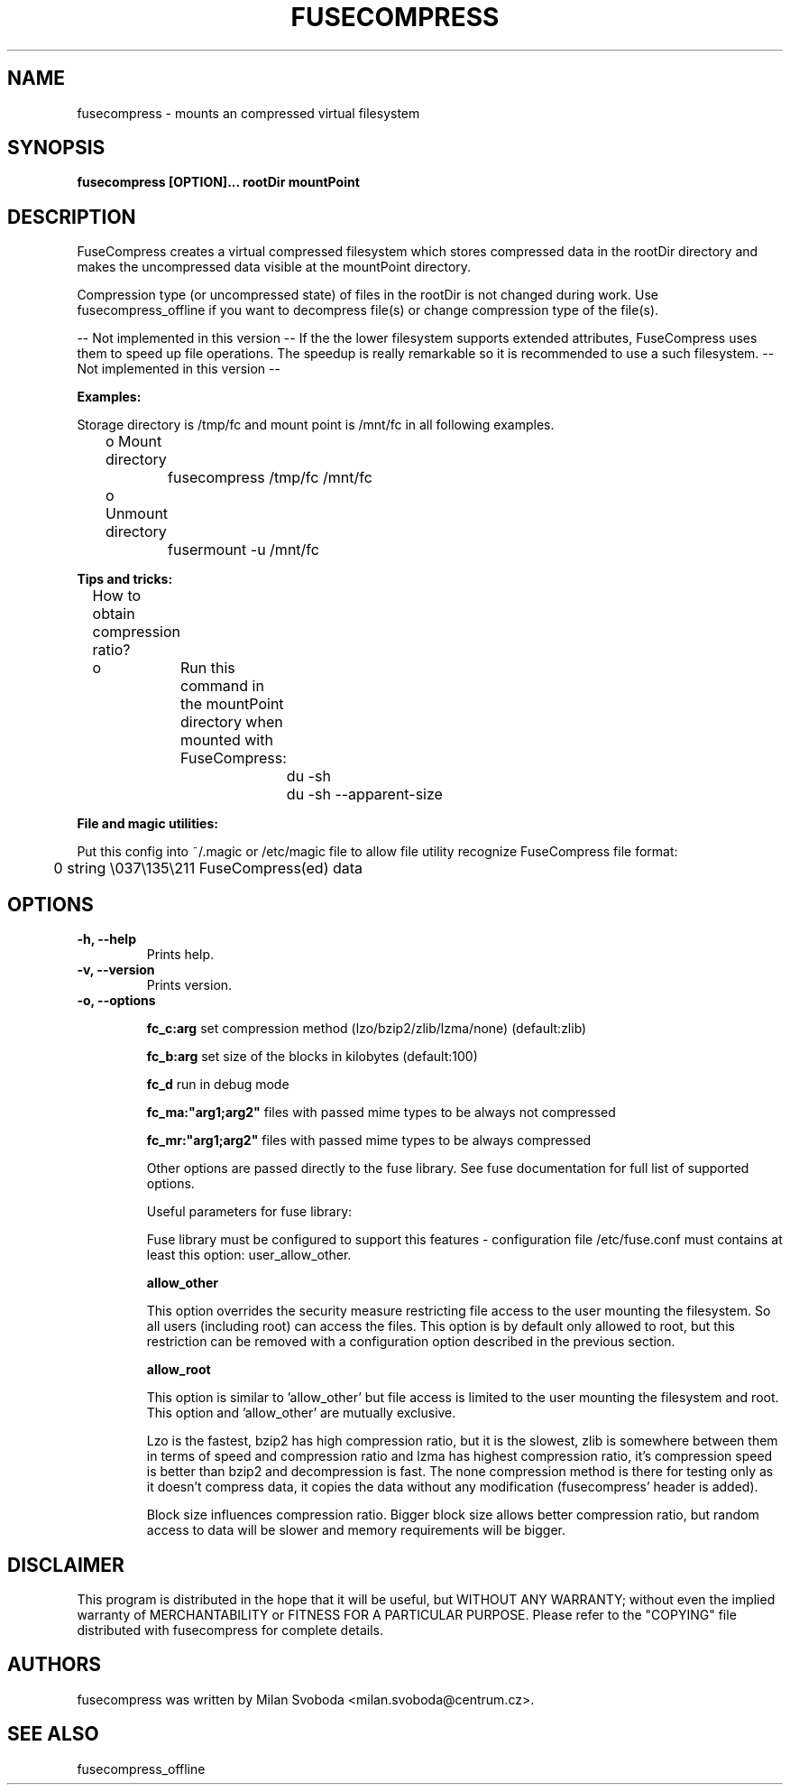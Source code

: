 ..
.de Vb \" Begin verbatim text
.ft CW
.nf
.ne \\$1
..
.de Ve \" End verbatim text
.ft R
.fi
..
.TH FUSECOMPRESS 1 "2008-06-06" "1.99.16" "Compressed filesystem"
.SH NAME
fusecompress \- mounts an compressed virtual filesystem
.SH SYNOPSIS
.B fusecompress [OPTION]... rootDir mountPoint
.SH DESCRIPTION
FuseCompress creates a virtual compressed filesystem which stores compressed data in the rootDir directory and makes the uncompressed data visible at the mountPoint directory.

Compression type (or uncompressed state) of files in the rootDir is not changed during work. Use fusecompress_offline if you want to decompress file(s) or change compression type of the file(s).

-- Not implemented in this version --
If the the lower filesystem supports extended attributes, FuseCompress uses them to speed up file operations. The speedup is really remarkable so it is recommended to use a such filesystem.
-- Not implemented in this version --

.B Examples:

Storage directory is /tmp/fc and mount point is /mnt/fc in all following examples.

	o Mount directory

		fusecompress /tmp/fc /mnt/fc

	o Unmount directory

		fusermount -u /mnt/fc

.B Tips and tricks:

	How to obtain compression ratio?

	o	Run this command in the mountPoint directory when mounted with FuseCompress:

.Vb 2
			du -sh
			du -sh --apparent-size
.Ve

.B File and magic utilities:

Put this config into ~/.magic or /etc/magic file to allow file utility recognize FuseCompress file format:

.Vb 8
\&	0       string  \\037\\135\\211    FuseCompress(ed) data
.Ve

.SH OPTIONS
.TP
.B \-h, \-\-help
Prints help.
.TP
.B \-v, \-\-version
Prints version.
.TP
.B \-o, \-\-options

.B fc_c:arg
set compression method (lzo/bzip2/zlib/lzma/none) (default:zlib)

.B fc_b:arg
set size of the blocks in kilobytes (default:100)

.B fc_d
run in debug mode

.B fc_ma:"arg1;arg2"
files with passed mime types to be always not compressed

.B fc_mr:"arg1;arg2"
files with passed mime types to be always compressed

Other options are passed directly to the fuse library. See fuse documentation for full list of supported options.

Useful parameters for fuse library:

Fuse library must be configured to support this features - configuration file /etc/fuse.conf must contains at least this option: user_allow_other.

.B allow_other

This option overrides the security measure restricting file access to the user mounting the filesystem. So all users (including root) can access the files. This option is by default only allowed to root, but this restriction can be removed with a configuration option described in the previous section.

.B allow_root

This option is similar to 'allow_other' but file access is limited to the user mounting the filesystem and root. This option and 'allow_other' are mutually exclusive.

Lzo is the fastest, bzip2 has high compression ratio, but it is the slowest, zlib is somewhere between them in terms of speed and compression ratio and lzma has highest compression ratio, it's compression speed is better than bzip2 and decompression is fast. The none compression method is there for testing only as it doesn't compress data, it copies the data without any modification (fusecompress' header is added).

Block size influences compression ratio. Bigger block size allows better compression ratio, but random access to data will be slower and memory requirements will be bigger.

.SH DISCLAIMER
This program is distributed in the hope that it will be useful, but WITHOUT ANY WARRANTY; without even the implied warranty of MERCHANTABILITY or FITNESS FOR A PARTICULAR PURPOSE.  Please refer to the "COPYING" file distributed with fusecompress for complete details.
.SH AUTHORS
fusecompress was written by Milan Svoboda <milan.svoboda@centrum.cz>.
.SH "SEE ALSO"
fusecompress_offline
